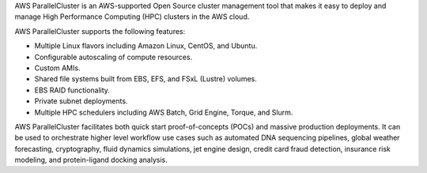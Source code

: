 ..
    This is a detailed description of the AWS ParallelCluster service.


AWS ParallelCluster is an AWS-supported Open Source cluster management tool that makes it easy to deploy and
manage High Performance Computing (HPC) clusters in the AWS cloud.

AWS ParallelCluster supports the following features:

- Multiple Linux flavors including Amazon Linux, CentOS, and Ubuntu.
- Configurable autoscaling of compute resources.
- Custom AMIs.
- Shared file systems built from EBS, EFS, and FSxL (Lustre) volumes.
- EBS RAID functionality.
- Private subnet deployments.
- Multiple HPC schedulers including AWS Batch, Grid Engine, Torque, and Slurm.

AWS ParallelCluster facilitates both quick start proof-of-concepts (POCs) and massive production deployments.
It can be used to orchestrate higher level workflow use cases such as automated DNA sequencing pipelines,
global weather forecasting, cryptography, fluid dynamics simulations, jet engine design, credit card fraud
detection, insurance risk modeling, and protein-ligand docking analysis.

.. spelling::
   FSxL
   Boto
